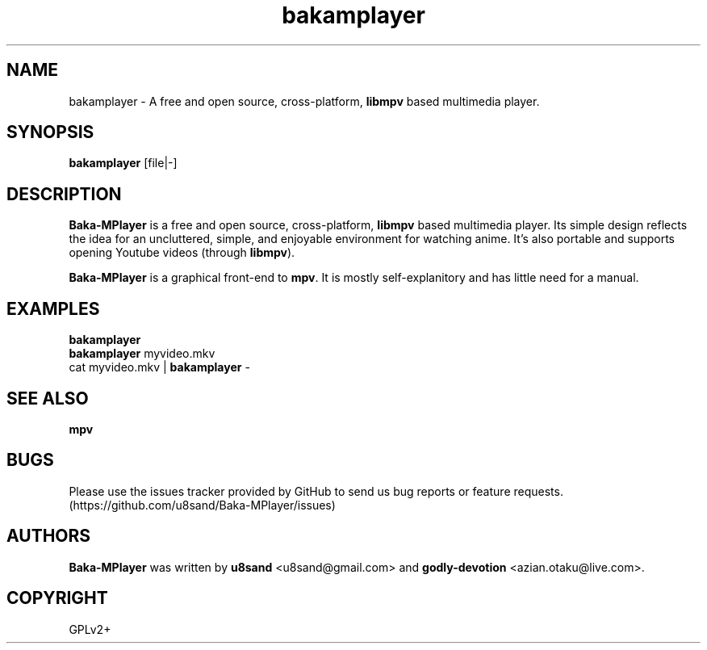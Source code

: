 .TH bakamplayer 1
.SH NAME
bakamplayer - A free and open source, cross-platform, \fBlibmpv\fP based multimedia player.

.SH SYNOPSIS
\fBbakamplayer\fP [file|-]

.SH DESCRIPTION
\fBBaka-MPlayer\fP is a free and open source, cross-platform, \fBlibmpv\fP based multimedia player. Its simple design reflects the idea for an uncluttered, simple, and enjoyable environment for watching anime. It's also portable and supports opening Youtube videos (through \fBlibmpv\fP).
.PP
\fBBaka-MPlayer\fP is a graphical front-end to \fBmpv\fP. It is mostly self-explanitory and has little need for a manual.

.SH EXAMPLES
.nf
\fBbakamplayer\fP
\fBbakamplayer\fP myvideo.mkv
cat myvideo.mkv | \fBbakamplayer\fP -

.SH SEE ALSO
\fBmpv\fP

.SH BUGS
Please use the issues tracker provided by GitHub to send us bug reports or feature requests. (https://github.com/u8sand/Baka-MPlayer/issues)

.SH AUTHORS
\fBBaka-MPlayer\fP was written by \fBu8sand\fP <u8sand@gmail.com> and \fBgodly-devotion\fP <azian.otaku@live.com>.

.SH COPYRIGHT
GPLv2+
